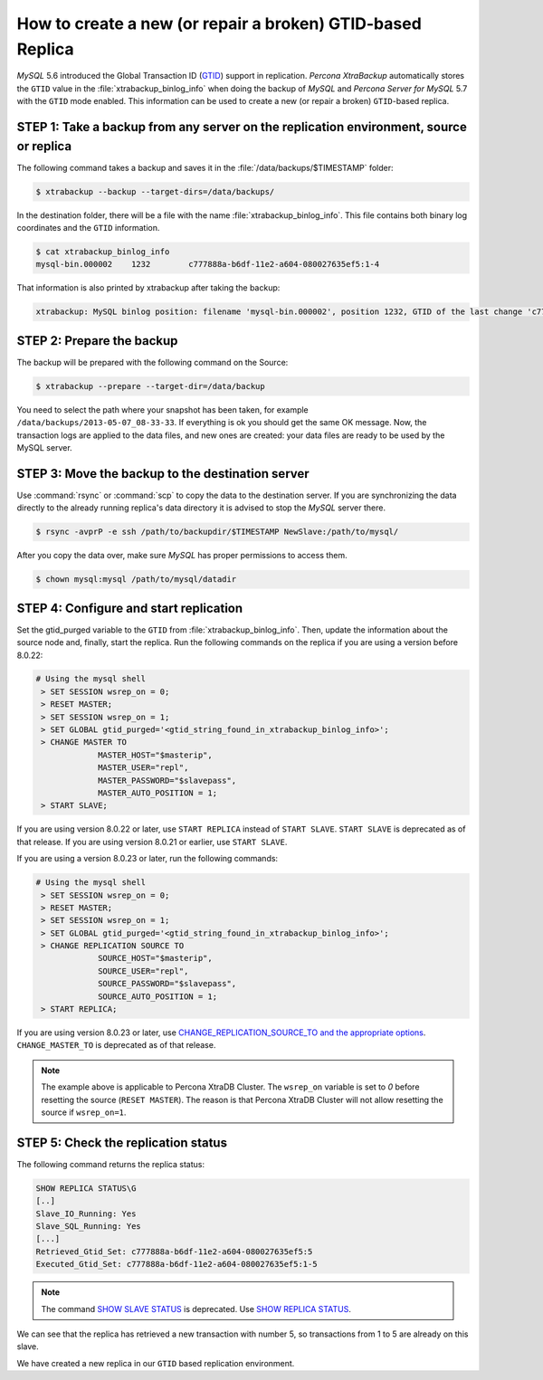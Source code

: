 .. _recipes_ibkx_gtid:

================================================================================
How to create a new (or repair a broken) GTID-based Replica
================================================================================

*MySQL* 5.6 introduced the Global Transaction ID (`GTID
<http://dev.mysql.com/doc/refman/5.6/en/replication-gtids-concepts.html>`_)
support in replication. *Percona XtraBackup* automatically
stores the ``GTID`` value in the :file:`xtrabackup_binlog_info` when doing the
backup of *MySQL* and *Percona Server for MySQL* 5.7 with the ``GTID`` mode enabled. This
information can be used to create a new (or repair a broken) ``GTID``-based
replica.


STEP 1: Take a backup from any server on the replication environment, source or replica
=========================================================================================

The following command takes a backup and saves it in the :file:`/data/backups/$TIMESTAMP` folder:

.. code-block:: bash

   $ xtrabackup --backup --target-dirs=/data/backups/

In the destination folder, there will be a file with the name
:file:`xtrabackup_binlog_info`. This file contains both binary log coordinates and the ``GTID`` information.

.. code-block:: bash

   $ cat xtrabackup_binlog_info
   mysql-bin.000002    1232        c777888a-b6df-11e2-a604-080027635ef5:1-4

That information is also printed by xtrabackup after taking the backup: 

.. code-block:: text

   xtrabackup: MySQL binlog position: filename 'mysql-bin.000002', position 1232, GTID of the last change 'c777888a-b6df-11e2-a604-080027635ef5:1-4'

STEP 2: Prepare the backup
================================================================================

The backup will be prepared with the following command on the Source:  

.. code-block:: console

    $ xtrabackup --prepare --target-dir=/data/backup

You need to select the path where your snapshot has been taken, for example
``/data/backups/2013-05-07_08-33-33``. If everything is ok you should get the
same OK message. Now, the transaction logs are applied to the data files, and new
ones are created: your data files are ready to be used by the MySQL server.

STEP 3: Move the backup to the destination server
================================================================================

Use :command:`rsync` or :command:`scp` to copy the data to the destination
server. If you are synchronizing the data directly to the already running replica's data
directory it is advised to stop the *MySQL* server there.

.. code-block:: bash

   $ rsync -avprP -e ssh /path/to/backupdir/$TIMESTAMP NewSlave:/path/to/mysql/

After you copy the data over, make sure *MySQL* has proper permissions to access them.

.. code-block:: bash

   $ chown mysql:mysql /path/to/mysql/datadir

STEP 4: Configure and start replication
================================================================================

Set the gtid_purged variable to the ``GTID`` from
:file:`xtrabackup_binlog_info`. Then, update the information about the
source node and, finally, start the replica. Run the following commands on the replica if you are using a version before 8.0.22:

.. code-block:: mysql

   # Using the mysql shell
    > SET SESSION wsrep_on = 0;
    > RESET MASTER;
    > SET SESSION wsrep_on = 1;
    > SET GLOBAL gtid_purged='<gtid_string_found_in_xtrabackup_binlog_info>';
    > CHANGE MASTER TO 
                MASTER_HOST="$masterip", 
                MASTER_USER="repl",
                MASTER_PASSWORD="$slavepass",
                MASTER_AUTO_POSITION = 1;
    > START SLAVE;

If you are using version 8.0.22 or later, use ``START REPLICA`` instead of ``START SLAVE``. ``START SLAVE`` is deprecated as of that release. If you are using version 8.0.21 or earlier, use ``START SLAVE``.


If you are using a version 8.0.23 or later, run the following commands:

.. code-block:: mysql

   # Using the mysql shell
    > SET SESSION wsrep_on = 0;
    > RESET MASTER;
    > SET SESSION wsrep_on = 1;
    > SET GLOBAL gtid_purged='<gtid_string_found_in_xtrabackup_binlog_info>';
    > CHANGE REPLICATION SOURCE TO 
                SOURCE_HOST="$masterip", 
                SOURCE_USER="repl",
                SOURCE_PASSWORD="$slavepass",
                SOURCE_AUTO_POSITION = 1;
    > START REPLICA;


If you are using version 8.0.23 or later, use `CHANGE_REPLICATION_SOURCE_TO and the appropriate options <https://dev.mysql.com/doc/refman/8.0/en/change-replication-source-to.html>`__. ``CHANGE_MASTER_TO`` is deprecated as of that release. 

.. note::

   The example above is applicable to Percona XtraDB Cluster. The ``wsrep_on`` variable
   is set to `0` before resetting the source (``RESET MASTER``). The
   reason is that Percona XtraDB Cluster will not allow resetting the source if
   ``wsrep_on=1``.

STEP 5: Check the replication status
================================================================================

The following command returns the replica status:

.. code-block:: text 

      SHOW REPLICA STATUS\G
      [..]
      Slave_IO_Running: Yes
      Slave_SQL_Running: Yes
      [...]
      Retrieved_Gtid_Set: c777888a-b6df-11e2-a604-080027635ef5:5
      Executed_Gtid_Set: c777888a-b6df-11e2-a604-080027635ef5:1-5

.. note::


   The command `SHOW SLAVE STATUS <https://dev.mysql.com/doc/refman/8.0/en/show-slave-status.html>`__  is deprecated. Use `SHOW REPLICA STATUS <https://dev.mysql.com/doc/refman/8.0/en/show-replica-status.html>`__. 

We can see that the replica has retrieved a new transaction with number 5, so
transactions from 1 to 5 are already on this slave.

We have created a new replica in our ``GTID`` based replication
environment.
